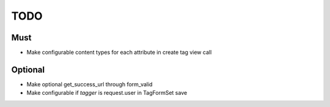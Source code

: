 ======
 TODO
======

Must
====

- Make configurable content types for each attribute in create tag
  view call

Optional
========

- Make optional get_success_url through form_valid
- Make configurable if `tagger` is request.user in TagFormSet save
